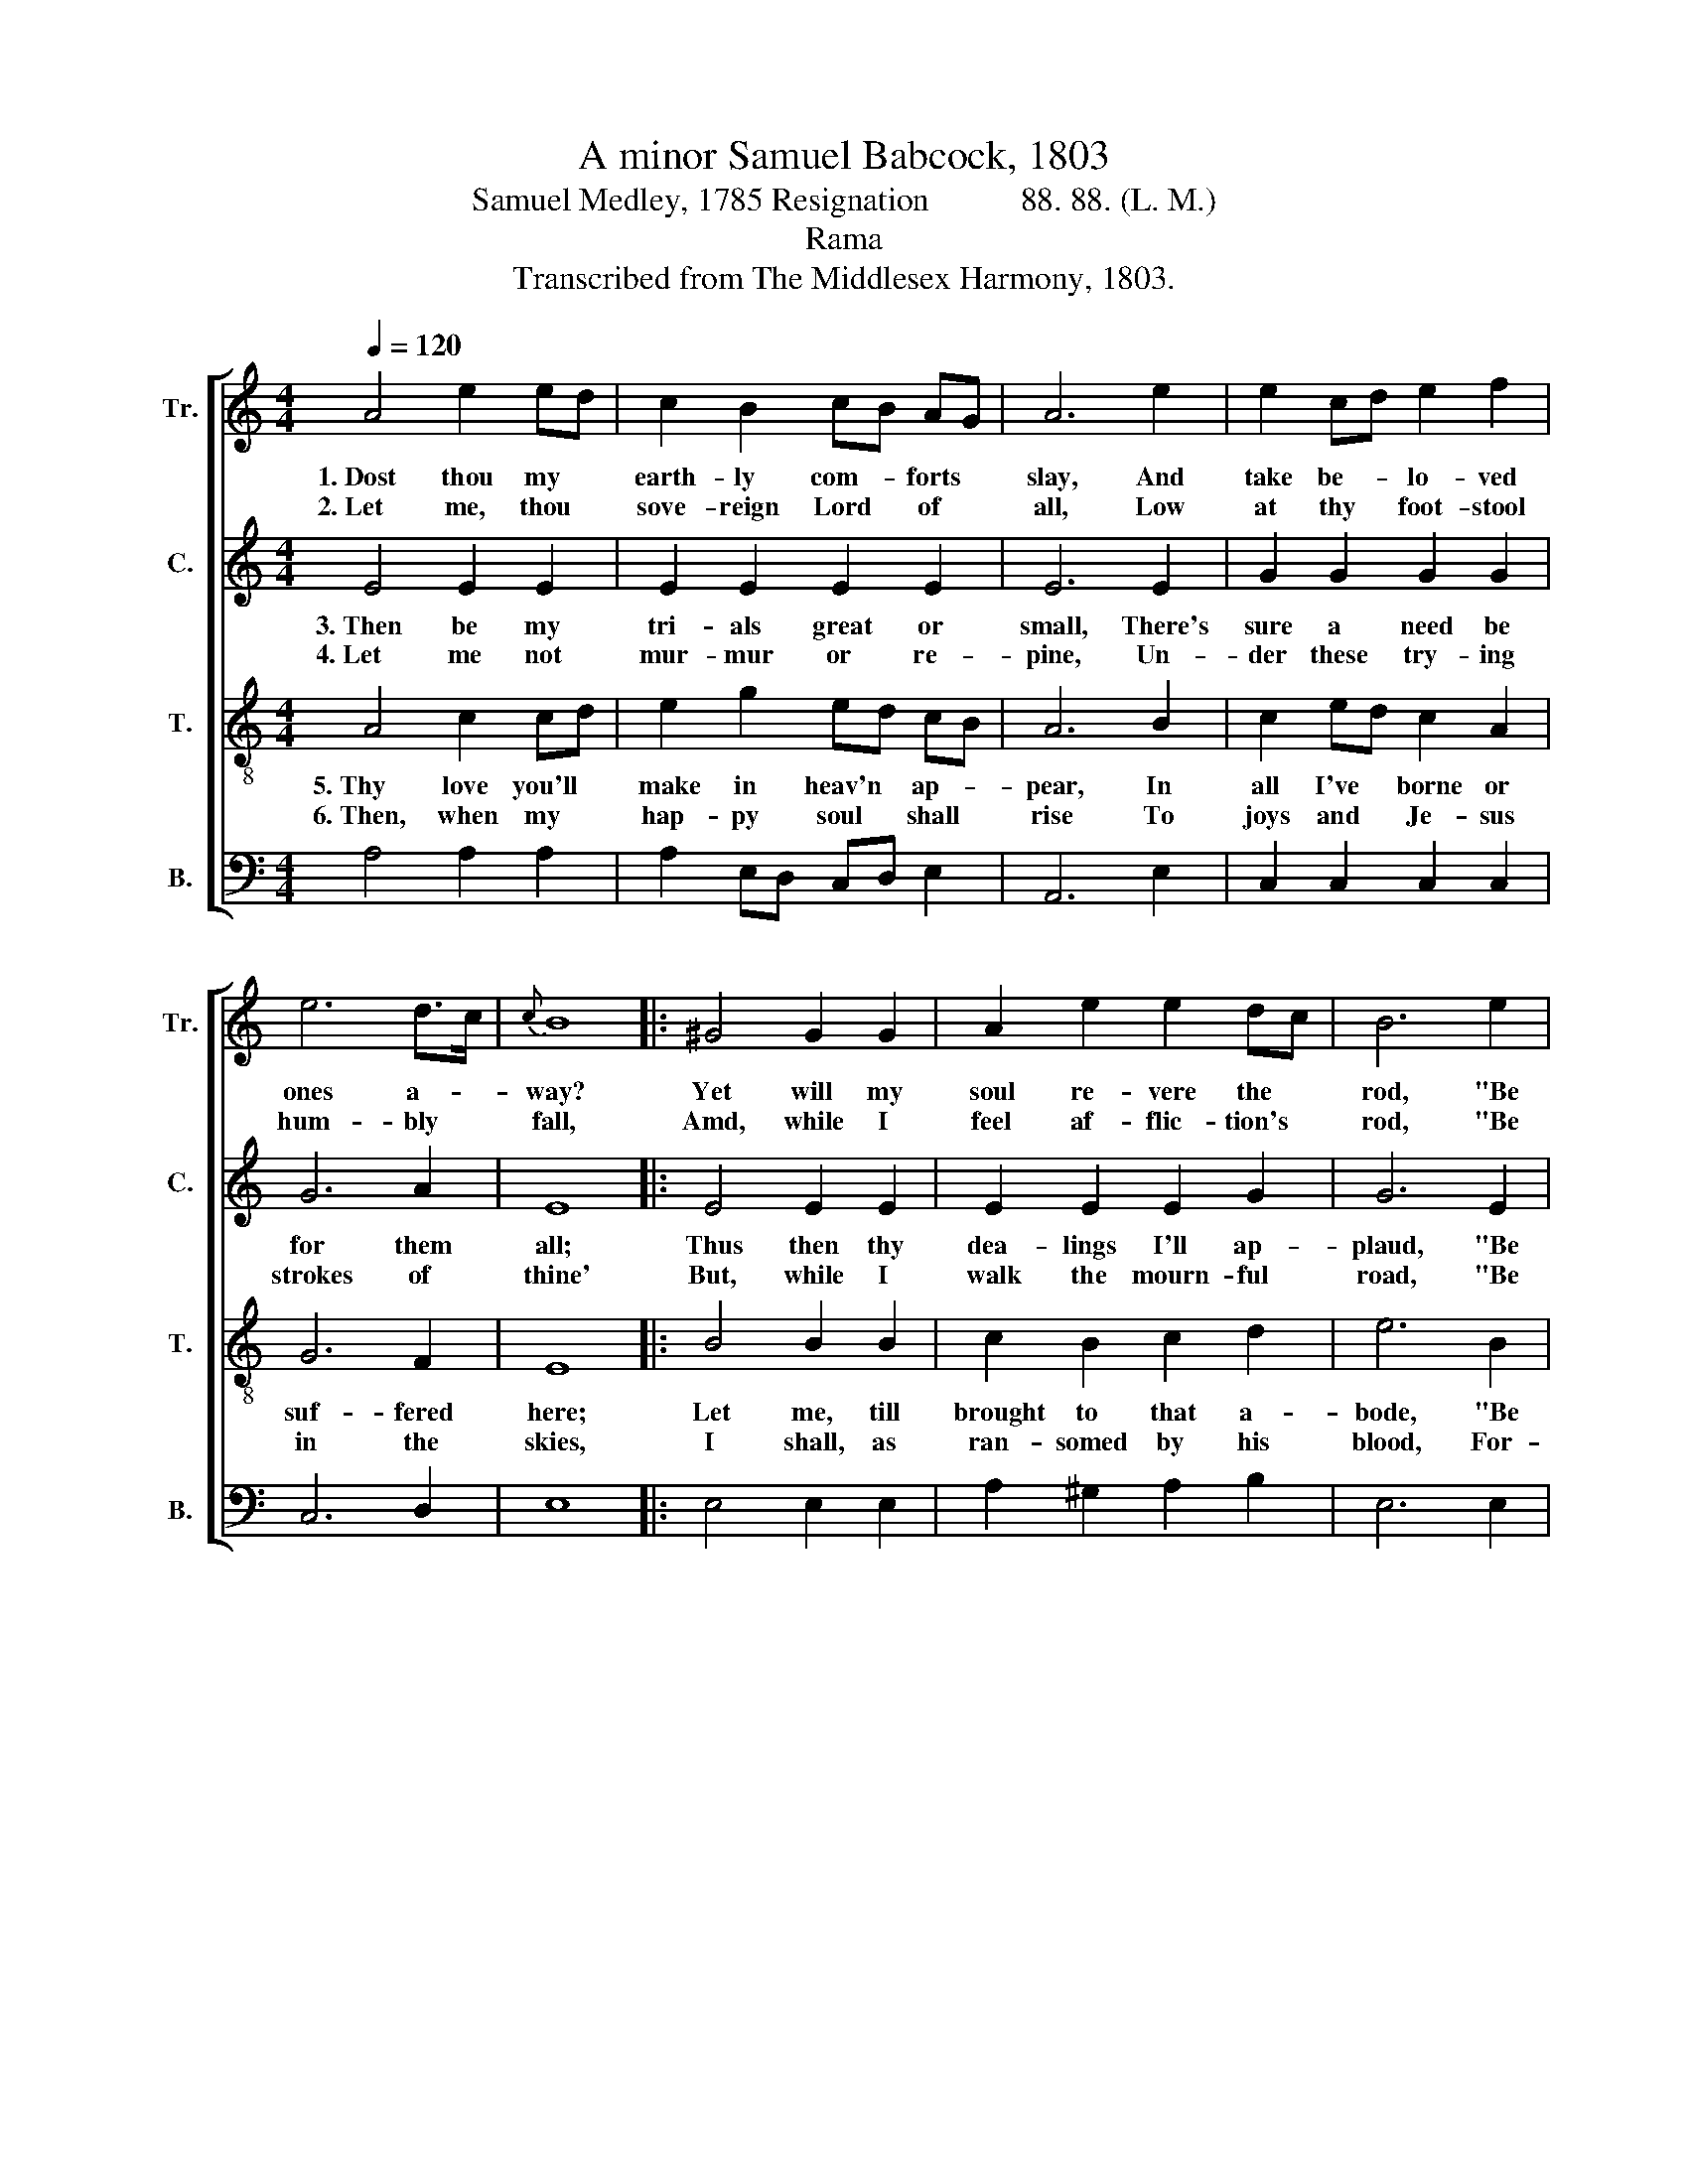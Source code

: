 X:1
T:A minor Samuel Babcock, 1803
T:Samuel Medley, 1785 Resignation           88. 88. (L. M.)
T:Rama
T:Transcribed from The Middlesex Harmony, 1803.
%%score [ 1 2 3 4 ]
L:1/8
Q:1/4=120
M:4/4
K:C
V:1 treble nm="Tr." snm="Tr."
V:2 treble nm="C." snm="C."
V:3 treble-8 nm="T." snm="T."
V:4 bass nm="B." snm="B."
V:1
 A4 e2 ed | c2 B2 cB AG | A6 e2 | e2 cd e2 f2 | e6 d>c |{c} B8 |: ^G4 G2 G2 | A2 e2 e2 dc | B6 e2 | %9
w: 1.~Dost thou my *|earth- ly com- * forts *|slay, And|take be- * lo- ved|ones a- *|way?|Yet will my|soul re- vere the *|rod, "Be|
w: 2.~Let me, thou *|sove- reign Lord * of *|all, Low|at thy * foot- stool|hum- bly *|fall,|Amd, while I|feel af- flic- tion's *|rod, "Be|
 e2 cd e2 dc |{c} B6 B2 | A8 :| %12
w: still, and * know that *|thou art|God."|
w: still, and * know that *|thou art|God."|
V:2
 E4 E2 E2 | E2 E2 E2 E2 | E6 E2 | G2 G2 G2 G2 | G6 A2 | E8 |: E4 E2 E2 | E2 E2 E2 G2 | G6 E2 | %9
w: 3.~Then be my|tri- als great or|small, There's|sure a need be|for them|all;|Thus then thy|dea- lings I'll ap-|plaud, "Be|
w: 4.~Let me not|mur- mur or re-|pine, Un-|der these try- ing|strokes of|thine'|But, while I|walk the mourn- ful|road, "Be|
 G2 G2 G2 F2 | E6 E2 | E8 :| %12
w: still, and know that|thou art|God."|
w: still, and know that|thou art|God."|
V:3
 A4 c2 cd | e2 g2 ed cB | A6 B2 | c2 ed c2 A2 | G6 F2 | E8 |: B4 B2 B2 | c2 B2 c2 d2 | e6 B2 | %9
w: 5.~Thy love you'll *|make in heav'n * ap- *|pear, In|all I've * borne or|suf- fered|here;|Let me, till|brought to that a-|bode, "Be|
w: 6.~Then, when my *|hap- py soul * shall *|rise To|joys and * Je- sus|in the|skies,|I shall, as|ran- somed by his|blood, For-|
 c2 ed c2 A2 | ^G6 G2 | A8 :| %12
w: still, and * know that|thou art|God."|
w: ev- er * sing, "Thou|art my|God."|
V:4
 A,4 A,2 A,2 | A,2 E,D, C,D, E,2 | A,,6 E,2 | C,2 C,2 C,2 C,2 | C,6 D,2 | E,8 |: E,4 E,2 E,2 | %7
 A,2 ^G,2 A,2 B,2 | E,6 E,2 | C,2 C,2 C,2 D,2 | E,6 E,2 | A,,8 :| %12


